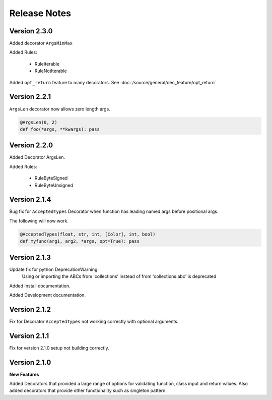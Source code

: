 Release Notes
=============

Version 2.3.0
-------------

Added decorator ``ArgsMinMax``

Added Rules:

    * RuleIterable
    * RuleNotIterable

Added ``opt_return`` feature to many decorators. See :doc:`/source/general/dec_feature/opt_return`

Version 2.2.1
-------------

``ArgsLen`` decorator now allows zero length args.

.. code-block:: python

    @ArgsLen(0, 2)
    def foo(*args, **kwargs): pass

Version 2.2.0
-------------

Added Decorator ArgsLen.

Added Rules:

    * RuleByteSigned
    * RuleByteUnsigned

Version 2.1.4
-------------

Bug fix for ``AcceptedTypes`` Decorator when function has leading named args before positional args.

The following will now work.

.. code-block:: python

    @AcceptedTypes(float, str, int, [Color], int, bool)
    def myfunc(arg1, arg2, *args, opt=True): pass

Version 2.1.3
-------------

Update fix for python DeprecationWarning:
    Using or importing the ABCs from 'collections'
    instead of from 'collections.abc' is deprecated

Added Install documentation.

Added Development documentation.

Version 2.1.2
-------------

Fix for Decorator ``AcceptedTypes`` not working correctly with optional arguments.

Version 2.1.1
-------------

Fix for version 2.1.0 setup not building correctly.

Version 2.1.0
-------------

**New Features**

Added Decorators that provided a large range of options for validating function, class input and return values.
Also added decorators that provide other functionality such as singleton pattern.